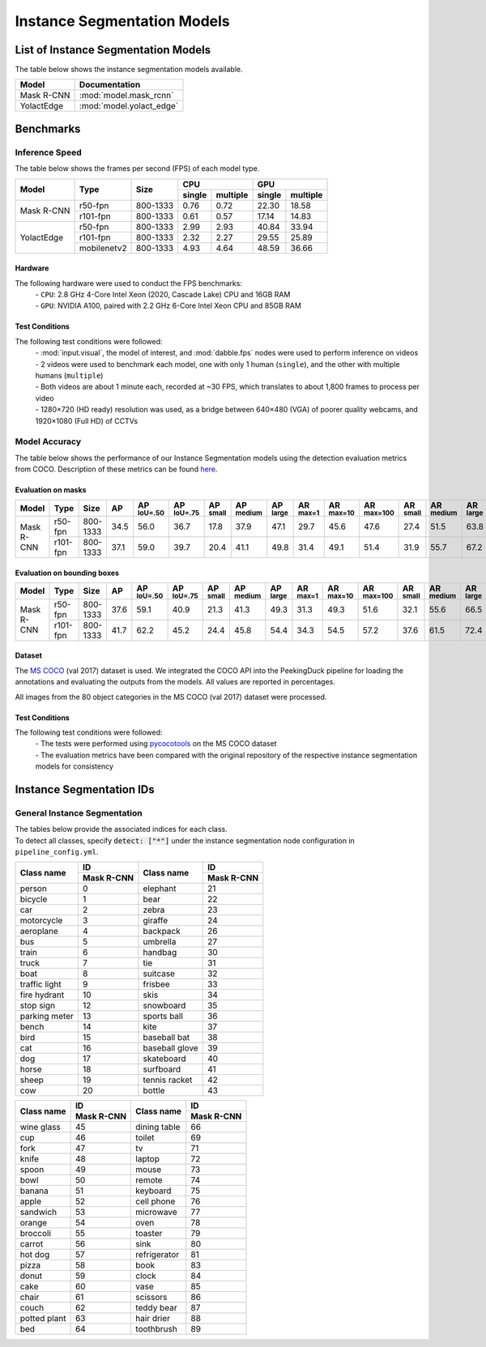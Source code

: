 ****************************
Instance Segmentation Models
****************************

List of Instance Segmentation Models
====================================

The table below shows the instance segmentation models available.

+------------------------+---------------------------------+
| Model                  | Documentation                   |
+========================+=================================+
| Mask R-CNN             | :mod:`model.mask_rcnn`          |
+------------------------+---------------------------------+
| YolactEdge             | :mod:`model.yolact_edge`        |
+------------------------+---------------------------------+

Benchmarks
==========

Inference Speed
---------------

The table below shows the frames per second (FPS) of each model type.

+--------------+------------+-----------+-------------------+-------------------+
|              |            |           | CPU               | GPU               |
|              |            |           +--------+----------+--------+----------+
| Model        | Type       | Size      | single | multiple | single | multiple |
+==============+============+===========+========+==========+========+==========+
|              | r50-fpn    | 800-1333  | 0.76   | 0.72     | 22.30  | 18.58    |
+              +------------+-----------+--------+----------+--------+----------+
| Mask R-CNN   | r101-fpn   | 800-1333  | 0.61   | 0.57     | 17.14  | 14.83    |
+--------------+------------+-----------+--------+----------+--------+----------+
|              | r50-fpn    | 800-1333  | 2.99   | 2.93     | 40.84  | 33.94    |
+              +------------+-----------+--------+----------+--------+----------+
| YolactEdge   | r101-fpn   | 800-1333  | 2.32   | 2.27     | 29.55  | 25.89    |
+              +------------+-----------+--------+----------+--------+----------+
|              | mobilenetv2| 800-1333  | 4.93   | 4.64     | 48.59  | 36.66    |
+--------------+------------+-----------+--------+----------+--------+----------+

Hardware
^^^^^^^^

The following hardware were used to conduct the FPS benchmarks:
 | - ``CPU``: 2.8 GHz 4-Core Intel Xeon (2020, Cascade Lake) CPU and 16GB RAM
 | - ``GPU``: NVIDIA A100, paired with 2.2 GHz 6-Core Intel Xeon CPU and 85GB RAM

Test Conditions
^^^^^^^^^^^^^^^

The following test conditions were followed:
 | - :mod:`input.visual`, the model of interest, and :mod:`dabble.fps` nodes were used to perform
     inference on videos
 | - 2 videos were used to benchmark each model, one with only 1 human (``single``), and the other
     with multiple humans (``multiple``)
 | - Both videos are about 1 minute each, recorded at ~30 FPS, which translates to about 1,800
     frames to process per video
 | - 1280×720 (HD ready) resolution was used, as a bridge between 640×480 (VGA) of poorer quality
     webcams, and 1920×1080 (Full HD) of CCTVs

Model Accuracy
--------------

The table below shows the performance of our Instance Segmentation models using the detection evaluation
metrics from COCO. Description of these metrics can be found `here <https://cocodataset.org/#detection-eval>`__.

Evaluation on masks
^^^^^^^^^^^^^^^^^^^

+--------------+-----------+------------+------+-------------------+-------------------+-----------------+------------------+-----------------+-----------------+------------------+-------------------+-----------------+------------------+-----------------+
| Model        | Type      | Size       | AP   | AP :sup:`IoU=.50` | AP :sup:`IoU=.75` | AP :sup:`small` | AP :sup:`medium` | AP :sup:`large` | AR :sup:`max=1` | AR :sup:`max=10` | AR :sup:`max=100` | AR :sup:`small` | AR :sup:`medium` | AR :sup:`large` |
+==============+===========+============+======+===================+===================+=================+==================+=================+=================+==================+===================+=================+==================+=================+
|              | r50-fpn   | 800-1333   | 34.5 | 56.0              | 36.7              | 17.8            | 37.9             | 47.1            | 29.7            | 45.6             | 47.6              | 27.4            | 51.5             | 63.8            |
+              +-----------+------------+------+-------------------+-------------------+-----------------+------------------+-----------------+-----------------+------------------+-------------------+-----------------+------------------+-----------------+
| Mask R-CNN   | r101-fpn  | 800-1333   | 37.1 | 59.0              | 39.7              | 20.4            | 41.1             | 49.8            | 31.4            | 49.1             | 51.4              | 31.9            | 55.7             | 67.2            |
+--------------+-----------+------------+------+-------------------+-------------------+-----------------+------------------+-----------------+-----------------+------------------+-------------------+-----------------+------------------+-----------------+

Evaluation on bounding boxes
^^^^^^^^^^^^^^^^^^^^^^^^^^^^

+--------------+-----------+------------+------+-------------------+-------------------+-----------------+------------------+-----------------+-----------------+------------------+-------------------+-----------------+------------------+-----------------+
| Model        | Type      | Size       | AP   | AP :sup:`IoU=.50` | AP :sup:`IoU=.75` | AP :sup:`small` | AP :sup:`medium` | AP :sup:`large` | AR :sup:`max=1` | AR :sup:`max=10` | AR :sup:`max=100` | AR :sup:`small` | AR :sup:`medium` | AR :sup:`large` |
+==============+===========+============+======+===================+===================+=================+==================+=================+=================+==================+===================+=================+==================+=================+
|              | r50-fpn   | 800-1333   | 37.6 | 59.1              | 40.9              | 21.3            | 41.3             | 49.3            | 31.3            | 49.3             | 51.6              | 32.1            | 55.6             | 66.5            |
+              +-----------+------------+------+-------------------+-------------------+-----------------+------------------+-----------------+-----------------+------------------+-------------------+-----------------+------------------+-----------------+
| Mask R-CNN   | r101-fpn  | 800-1333   | 41.7 | 62.2              | 45.2              | 24.4            | 45.8             | 54.4            | 34.3            | 54.5             | 57.2              | 37.6            | 61.5             | 72.4            |
+--------------+-----------+------------+------+-------------------+-------------------+-----------------+------------------+-----------------+-----------------+------------------+-------------------+-----------------+------------------+-----------------+

Dataset
^^^^^^^

The `MS COCO <https://cocodataset.org/#download>`__ (val 2017) dataset is used. We integrated the
COCO API into the PeekingDuck pipeline for loading the annotations and evaluating the outputs from
the models. All values are reported in percentages.

All images from the 80 object categories in the MS COCO (val 2017) dataset were processed.

Test Conditions
^^^^^^^^^^^^^^^

The following test conditions were followed:
 | - The tests were performed using `pycocotools <https://pypi.org/project/pycocotools/>`__ on the
     MS COCO dataset
 | - The evaluation metrics have been compared with the original repository of the respective instance
     segmentation models for consistency

Instance Segmentation IDs
=========================

.. _general-instance-segmentation-ids:

General Instance Segmentation
-----------------------------
| The tables below provide the associated indices for each class.
| To detect all classes, specify :code:`detect: ["*"]` under the instance segmentation node configuration in ``pipeline_config.yml``.

+---------------+--------------+----------------+--------------+
|               | ID           |                | ID           |
|               +--------------+                +--------------+
| Class name    | Mask R-CNN   | Class name     | Mask R-CNN   |
+===============+==============+================+==============+
| person        | 0            | elephant       | 21           |
+---------------+--------------+----------------+--------------+
| bicycle       | 1            | bear           | 22           |
+---------------+--------------+----------------+--------------+
| car           | 2            | zebra          | 23           |
+---------------+--------------+----------------+--------------+
| motorcycle    | 3            | giraffe        | 24           |
+---------------+--------------+----------------+--------------+
| aeroplane     | 4            | backpack       | 26           |
+---------------+--------------+----------------+--------------+
| bus           | 5            | umbrella       | 27           |
+---------------+--------------+----------------+--------------+
| train         | 6            | handbag        | 30           |
+---------------+--------------+----------------+--------------+
| truck         | 7            | tie            | 31           |
+---------------+--------------+----------------+--------------+
| boat          | 8            | suitcase       | 32           |
+---------------+--------------+----------------+--------------+
| traffic light | 9            | frisbee        | 33           |
+---------------+--------------+----------------+--------------+
| fire hydrant  | 10           | skis           | 34           |
+---------------+--------------+----------------+--------------+
| stop sign     | 12           | snowboard      | 35           |
+---------------+--------------+----------------+--------------+
| parking meter | 13           | sports ball    | 36           |
+---------------+--------------+----------------+--------------+
| bench         | 14           | kite           | 37           |
+---------------+--------------+----------------+--------------+
| bird          | 15           | baseball bat   | 38           |
+---------------+--------------+----------------+--------------+
| cat           | 16           | baseball glove | 39           |
+---------------+--------------+----------------+--------------+
| dog           | 17           | skateboard     | 40           |
+---------------+--------------+----------------+--------------+
| horse         | 18           | surfboard      | 41           |
+---------------+--------------+----------------+--------------+
| sheep         | 19           | tennis racket  | 42           |
+---------------+--------------+----------------+--------------+
| cow           | 20           | bottle         | 43           |
+---------------+--------------+----------------+--------------+

+---------------+--------------+----------------+--------------+
|               | ID           |                | ID           |
|               +--------------+                +--------------+
| Class name    | Mask R-CNN   | Class name     | Mask R-CNN   |
+===============+==============+================+==============+
| wine glass    | 45           | dining table   | 66           |
+---------------+--------------+----------------+--------------+
| cup           | 46           | toilet         | 69           |
+---------------+--------------+----------------+--------------+
| fork          | 47           | tv             | 71           |
+---------------+--------------+----------------+--------------+
| knife         | 48           | laptop         | 72           |
+---------------+--------------+----------------+--------------+
| spoon         | 49           | mouse          | 73           |
+---------------+--------------+----------------+--------------+
| bowl          | 50           | remote         | 74           |
+---------------+--------------+----------------+--------------+
| banana        | 51           | keyboard       | 75           |
+---------------+--------------+----------------+--------------+
| apple         | 52           | cell phone     | 76           |
+---------------+--------------+----------------+--------------+
| sandwich      | 53           | microwave      | 77           |
+---------------+--------------+----------------+--------------+
| orange        | 54           | oven           | 78           |
+---------------+--------------+----------------+--------------+
| broccoli      | 55           | toaster        | 79           |
+---------------+--------------+----------------+--------------+
| carrot        | 56           | sink           | 80           |
+---------------+--------------+----------------+--------------+
| hot dog       | 57           | refrigerator   | 81           |
+---------------+--------------+----------------+--------------+
| pizza         | 58           | book           | 83           |
+---------------+--------------+----------------+--------------+
| donut         | 59           | clock          | 84           |
+---------------+--------------+----------------+--------------+
| cake          | 60           | vase           | 85           |
+---------------+--------------+----------------+--------------+
| chair         | 61           | scissors       | 86           |
+---------------+--------------+----------------+--------------+
| couch         | 62           | teddy bear     | 87           |
+---------------+--------------+----------------+--------------+
| potted plant  | 63           | hair drier     | 88           |
+---------------+--------------+----------------+--------------+
| bed           | 64           | toothbrush     | 89           |
+---------------+--------------+----------------+--------------+
